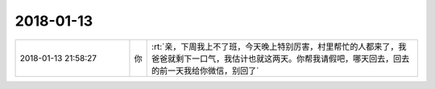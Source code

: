 2018-01-13
-------------

.. list-table::
   :widths: 25, 1, 60

   * - 2018-01-13 21:58:27
     - 你
     - :rt:`亲，下周我上不了班，今天晚上特别厉害，村里帮忙的人都来了，我爸爸就剩下一口气，我估计也就这两天。你帮我请假吧，哪天回去，回去的前一天我给你微信，别回了`